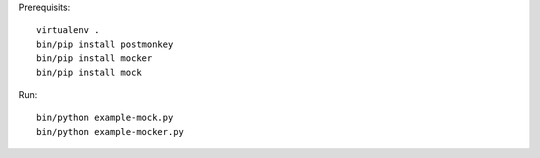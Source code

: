 Prerequisits::

  virtualenv .
  bin/pip install postmonkey
  bin/pip install mocker
  bin/pip install mock

Run::

  bin/python example-mock.py
  bin/python example-mocker.py
 

